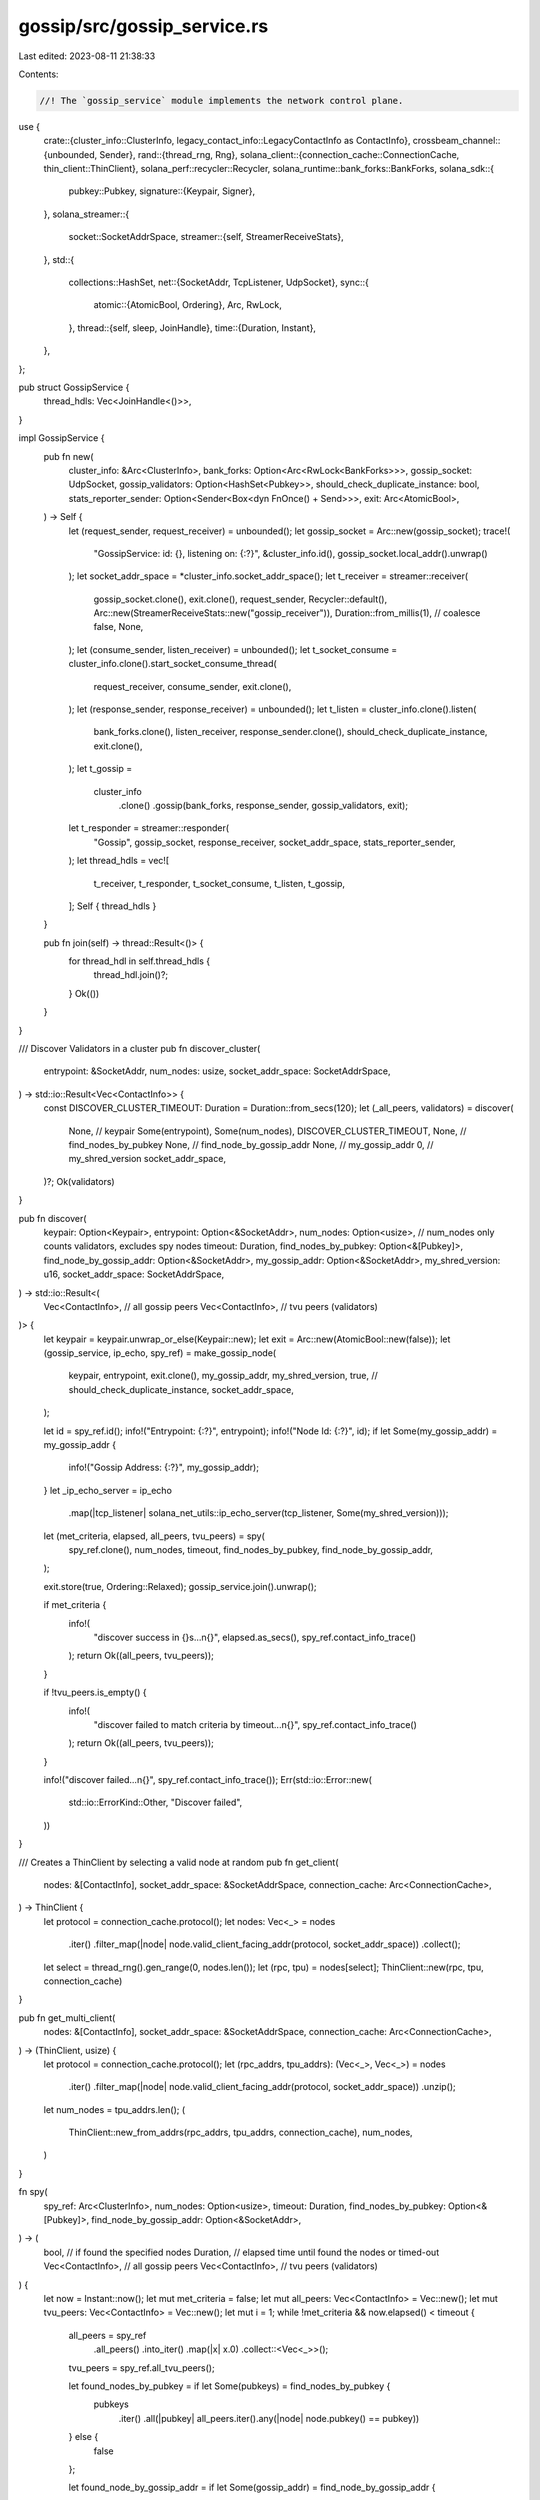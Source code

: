 gossip/src/gossip_service.rs
============================

Last edited: 2023-08-11 21:38:33

Contents:

.. code-block:: rs

    //! The `gossip_service` module implements the network control plane.

use {
    crate::{cluster_info::ClusterInfo, legacy_contact_info::LegacyContactInfo as ContactInfo},
    crossbeam_channel::{unbounded, Sender},
    rand::{thread_rng, Rng},
    solana_client::{connection_cache::ConnectionCache, thin_client::ThinClient},
    solana_perf::recycler::Recycler,
    solana_runtime::bank_forks::BankForks,
    solana_sdk::{
        pubkey::Pubkey,
        signature::{Keypair, Signer},
    },
    solana_streamer::{
        socket::SocketAddrSpace,
        streamer::{self, StreamerReceiveStats},
    },
    std::{
        collections::HashSet,
        net::{SocketAddr, TcpListener, UdpSocket},
        sync::{
            atomic::{AtomicBool, Ordering},
            Arc, RwLock,
        },
        thread::{self, sleep, JoinHandle},
        time::{Duration, Instant},
    },
};

pub struct GossipService {
    thread_hdls: Vec<JoinHandle<()>>,
}

impl GossipService {
    pub fn new(
        cluster_info: &Arc<ClusterInfo>,
        bank_forks: Option<Arc<RwLock<BankForks>>>,
        gossip_socket: UdpSocket,
        gossip_validators: Option<HashSet<Pubkey>>,
        should_check_duplicate_instance: bool,
        stats_reporter_sender: Option<Sender<Box<dyn FnOnce() + Send>>>,
        exit: Arc<AtomicBool>,
    ) -> Self {
        let (request_sender, request_receiver) = unbounded();
        let gossip_socket = Arc::new(gossip_socket);
        trace!(
            "GossipService: id: {}, listening on: {:?}",
            &cluster_info.id(),
            gossip_socket.local_addr().unwrap()
        );
        let socket_addr_space = *cluster_info.socket_addr_space();
        let t_receiver = streamer::receiver(
            gossip_socket.clone(),
            exit.clone(),
            request_sender,
            Recycler::default(),
            Arc::new(StreamerReceiveStats::new("gossip_receiver")),
            Duration::from_millis(1), // coalesce
            false,
            None,
        );
        let (consume_sender, listen_receiver) = unbounded();
        let t_socket_consume = cluster_info.clone().start_socket_consume_thread(
            request_receiver,
            consume_sender,
            exit.clone(),
        );
        let (response_sender, response_receiver) = unbounded();
        let t_listen = cluster_info.clone().listen(
            bank_forks.clone(),
            listen_receiver,
            response_sender.clone(),
            should_check_duplicate_instance,
            exit.clone(),
        );
        let t_gossip =
            cluster_info
                .clone()
                .gossip(bank_forks, response_sender, gossip_validators, exit);
        let t_responder = streamer::responder(
            "Gossip",
            gossip_socket,
            response_receiver,
            socket_addr_space,
            stats_reporter_sender,
        );
        let thread_hdls = vec![
            t_receiver,
            t_responder,
            t_socket_consume,
            t_listen,
            t_gossip,
        ];
        Self { thread_hdls }
    }

    pub fn join(self) -> thread::Result<()> {
        for thread_hdl in self.thread_hdls {
            thread_hdl.join()?;
        }
        Ok(())
    }
}

/// Discover Validators in a cluster
pub fn discover_cluster(
    entrypoint: &SocketAddr,
    num_nodes: usize,
    socket_addr_space: SocketAddrSpace,
) -> std::io::Result<Vec<ContactInfo>> {
    const DISCOVER_CLUSTER_TIMEOUT: Duration = Duration::from_secs(120);
    let (_all_peers, validators) = discover(
        None, // keypair
        Some(entrypoint),
        Some(num_nodes),
        DISCOVER_CLUSTER_TIMEOUT,
        None, // find_nodes_by_pubkey
        None, // find_node_by_gossip_addr
        None, // my_gossip_addr
        0,    // my_shred_version
        socket_addr_space,
    )?;
    Ok(validators)
}

pub fn discover(
    keypair: Option<Keypair>,
    entrypoint: Option<&SocketAddr>,
    num_nodes: Option<usize>, // num_nodes only counts validators, excludes spy nodes
    timeout: Duration,
    find_nodes_by_pubkey: Option<&[Pubkey]>,
    find_node_by_gossip_addr: Option<&SocketAddr>,
    my_gossip_addr: Option<&SocketAddr>,
    my_shred_version: u16,
    socket_addr_space: SocketAddrSpace,
) -> std::io::Result<(
    Vec<ContactInfo>, // all gossip peers
    Vec<ContactInfo>, // tvu peers (validators)
)> {
    let keypair = keypair.unwrap_or_else(Keypair::new);
    let exit = Arc::new(AtomicBool::new(false));
    let (gossip_service, ip_echo, spy_ref) = make_gossip_node(
        keypair,
        entrypoint,
        exit.clone(),
        my_gossip_addr,
        my_shred_version,
        true, // should_check_duplicate_instance,
        socket_addr_space,
    );

    let id = spy_ref.id();
    info!("Entrypoint: {:?}", entrypoint);
    info!("Node Id: {:?}", id);
    if let Some(my_gossip_addr) = my_gossip_addr {
        info!("Gossip Address: {:?}", my_gossip_addr);
    }
    let _ip_echo_server = ip_echo
        .map(|tcp_listener| solana_net_utils::ip_echo_server(tcp_listener, Some(my_shred_version)));
    let (met_criteria, elapsed, all_peers, tvu_peers) = spy(
        spy_ref.clone(),
        num_nodes,
        timeout,
        find_nodes_by_pubkey,
        find_node_by_gossip_addr,
    );

    exit.store(true, Ordering::Relaxed);
    gossip_service.join().unwrap();

    if met_criteria {
        info!(
            "discover success in {}s...\n{}",
            elapsed.as_secs(),
            spy_ref.contact_info_trace()
        );
        return Ok((all_peers, tvu_peers));
    }

    if !tvu_peers.is_empty() {
        info!(
            "discover failed to match criteria by timeout...\n{}",
            spy_ref.contact_info_trace()
        );
        return Ok((all_peers, tvu_peers));
    }

    info!("discover failed...\n{}", spy_ref.contact_info_trace());
    Err(std::io::Error::new(
        std::io::ErrorKind::Other,
        "Discover failed",
    ))
}

/// Creates a ThinClient by selecting a valid node at random
pub fn get_client(
    nodes: &[ContactInfo],
    socket_addr_space: &SocketAddrSpace,
    connection_cache: Arc<ConnectionCache>,
) -> ThinClient {
    let protocol = connection_cache.protocol();
    let nodes: Vec<_> = nodes
        .iter()
        .filter_map(|node| node.valid_client_facing_addr(protocol, socket_addr_space))
        .collect();
    let select = thread_rng().gen_range(0, nodes.len());
    let (rpc, tpu) = nodes[select];
    ThinClient::new(rpc, tpu, connection_cache)
}

pub fn get_multi_client(
    nodes: &[ContactInfo],
    socket_addr_space: &SocketAddrSpace,
    connection_cache: Arc<ConnectionCache>,
) -> (ThinClient, usize) {
    let protocol = connection_cache.protocol();
    let (rpc_addrs, tpu_addrs): (Vec<_>, Vec<_>) = nodes
        .iter()
        .filter_map(|node| node.valid_client_facing_addr(protocol, socket_addr_space))
        .unzip();
    let num_nodes = tpu_addrs.len();
    (
        ThinClient::new_from_addrs(rpc_addrs, tpu_addrs, connection_cache),
        num_nodes,
    )
}

fn spy(
    spy_ref: Arc<ClusterInfo>,
    num_nodes: Option<usize>,
    timeout: Duration,
    find_nodes_by_pubkey: Option<&[Pubkey]>,
    find_node_by_gossip_addr: Option<&SocketAddr>,
) -> (
    bool,             // if found the specified nodes
    Duration,         // elapsed time until found the nodes or timed-out
    Vec<ContactInfo>, // all gossip peers
    Vec<ContactInfo>, // tvu peers (validators)
) {
    let now = Instant::now();
    let mut met_criteria = false;
    let mut all_peers: Vec<ContactInfo> = Vec::new();
    let mut tvu_peers: Vec<ContactInfo> = Vec::new();
    let mut i = 1;
    while !met_criteria && now.elapsed() < timeout {
        all_peers = spy_ref
            .all_peers()
            .into_iter()
            .map(|x| x.0)
            .collect::<Vec<_>>();
        tvu_peers = spy_ref.all_tvu_peers();

        let found_nodes_by_pubkey = if let Some(pubkeys) = find_nodes_by_pubkey {
            pubkeys
                .iter()
                .all(|pubkey| all_peers.iter().any(|node| node.pubkey() == pubkey))
        } else {
            false
        };

        let found_node_by_gossip_addr = if let Some(gossip_addr) = find_node_by_gossip_addr {
            all_peers
                .iter()
                .any(|node| node.gossip().ok() == Some(*gossip_addr))
        } else {
            false
        };

        if let Some(num) = num_nodes {
            // Only consider validators and archives for `num_nodes`
            let mut nodes: Vec<_> = tvu_peers.iter().collect();
            nodes.sort();
            nodes.dedup();

            if nodes.len() >= num {
                if found_nodes_by_pubkey || found_node_by_gossip_addr {
                    met_criteria = true;
                }

                if find_nodes_by_pubkey.is_none() && find_node_by_gossip_addr.is_none() {
                    met_criteria = true;
                }
            }
        } else if found_nodes_by_pubkey || found_node_by_gossip_addr {
            met_criteria = true;
        }
        if i % 20 == 0 {
            info!("discovering...\n{}", spy_ref.contact_info_trace());
        }
        sleep(Duration::from_millis(
            crate::cluster_info::GOSSIP_SLEEP_MILLIS,
        ));
        i += 1;
    }
    (met_criteria, now.elapsed(), all_peers, tvu_peers)
}

/// Makes a spy or gossip node based on whether or not a gossip_addr was passed in
/// Pass in a gossip addr to fully participate in gossip instead of relying on just pulls
pub fn make_gossip_node(
    keypair: Keypair,
    entrypoint: Option<&SocketAddr>,
    exit: Arc<AtomicBool>,
    gossip_addr: Option<&SocketAddr>,
    shred_version: u16,
    should_check_duplicate_instance: bool,
    socket_addr_space: SocketAddrSpace,
) -> (GossipService, Option<TcpListener>, Arc<ClusterInfo>) {
    let (node, gossip_socket, ip_echo) = if let Some(gossip_addr) = gossip_addr {
        ClusterInfo::gossip_node(keypair.pubkey(), gossip_addr, shred_version)
    } else {
        ClusterInfo::spy_node(keypair.pubkey(), shred_version)
    };
    let cluster_info = ClusterInfo::new(node, Arc::new(keypair), socket_addr_space);
    if let Some(entrypoint) = entrypoint {
        cluster_info.set_entrypoint(ContactInfo::new_gossip_entry_point(entrypoint));
    }
    let cluster_info = Arc::new(cluster_info);
    let gossip_service = GossipService::new(
        &cluster_info,
        None,
        gossip_socket,
        None,
        should_check_duplicate_instance,
        None,
        exit,
    );
    (gossip_service, ip_echo, cluster_info)
}

#[cfg(test)]
mod tests {
    use {
        super::*,
        crate::{
            cluster_info::{ClusterInfo, Node},
            contact_info::ContactInfo,
        },
        std::sync::{atomic::AtomicBool, Arc},
    };

    #[test]
    #[ignore]
    // test that stage will exit when flag is set
    fn test_exit() {
        let exit = Arc::new(AtomicBool::new(false));
        let tn = Node::new_localhost();
        let cluster_info = ClusterInfo::new(
            tn.info.clone(),
            Arc::new(Keypair::new()),
            SocketAddrSpace::Unspecified,
        );
        let c = Arc::new(cluster_info);
        let d = GossipService::new(
            &c,
            None,
            tn.sockets.gossip,
            None,
            true, // should_check_duplicate_instance
            None,
            exit.clone(),
        );
        exit.store(true, Ordering::Relaxed);
        d.join().unwrap();
    }

    #[test]
    fn test_gossip_services_spy() {
        const TIMEOUT: Duration = Duration::from_secs(5);
        let keypair = Keypair::new();
        let peer0 = solana_sdk::pubkey::new_rand();
        let peer1 = solana_sdk::pubkey::new_rand();
        let contact_info = ContactInfo::new_localhost(&keypair.pubkey(), 0);
        let peer0_info = ContactInfo::new_localhost(&peer0, 0);
        let peer1_info = ContactInfo::new_localhost(&peer1, 0);
        let cluster_info = ClusterInfo::new(
            contact_info,
            Arc::new(keypair),
            SocketAddrSpace::Unspecified,
        );
        cluster_info.insert_info(peer0_info.clone());
        cluster_info.insert_info(peer1_info);

        let spy_ref = Arc::new(cluster_info);

        let (met_criteria, elapsed, _, tvu_peers) = spy(spy_ref.clone(), None, TIMEOUT, None, None);
        assert!(!met_criteria);
        assert!((TIMEOUT..TIMEOUT + Duration::from_secs(1)).contains(&elapsed));
        assert_eq!(tvu_peers, spy_ref.tvu_peers());

        // Find num_nodes
        let (met_criteria, _, _, _) = spy(spy_ref.clone(), Some(1), TIMEOUT, None, None);
        assert!(met_criteria);
        let (met_criteria, _, _, _) = spy(spy_ref.clone(), Some(2), TIMEOUT, None, None);
        assert!(met_criteria);

        // Find specific node by pubkey
        let (met_criteria, _, _, _) = spy(spy_ref.clone(), None, TIMEOUT, Some(&[peer0]), None);
        assert!(met_criteria);
        let (met_criteria, _, _, _) = spy(
            spy_ref.clone(),
            None,
            TIMEOUT,
            Some(&[solana_sdk::pubkey::new_rand()]),
            None,
        );
        assert!(!met_criteria);

        // Find num_nodes *and* specific node by pubkey
        let (met_criteria, _, _, _) = spy(spy_ref.clone(), Some(1), TIMEOUT, Some(&[peer0]), None);
        assert!(met_criteria);
        let (met_criteria, _, _, _) = spy(spy_ref.clone(), Some(3), TIMEOUT, Some(&[peer0]), None);
        assert!(!met_criteria);
        let (met_criteria, _, _, _) = spy(
            spy_ref.clone(),
            Some(1),
            TIMEOUT,
            Some(&[solana_sdk::pubkey::new_rand()]),
            None,
        );
        assert!(!met_criteria);

        // Find specific node by gossip address
        let (met_criteria, _, _, _) = spy(
            spy_ref.clone(),
            None,
            TIMEOUT,
            None,
            Some(&peer0_info.gossip().unwrap()),
        );
        assert!(met_criteria);

        let (met_criteria, _, _, _) = spy(
            spy_ref,
            None,
            TIMEOUT,
            None,
            Some(&"1.1.1.1:1234".parse().unwrap()),
        );
        assert!(!met_criteria);
    }
}


